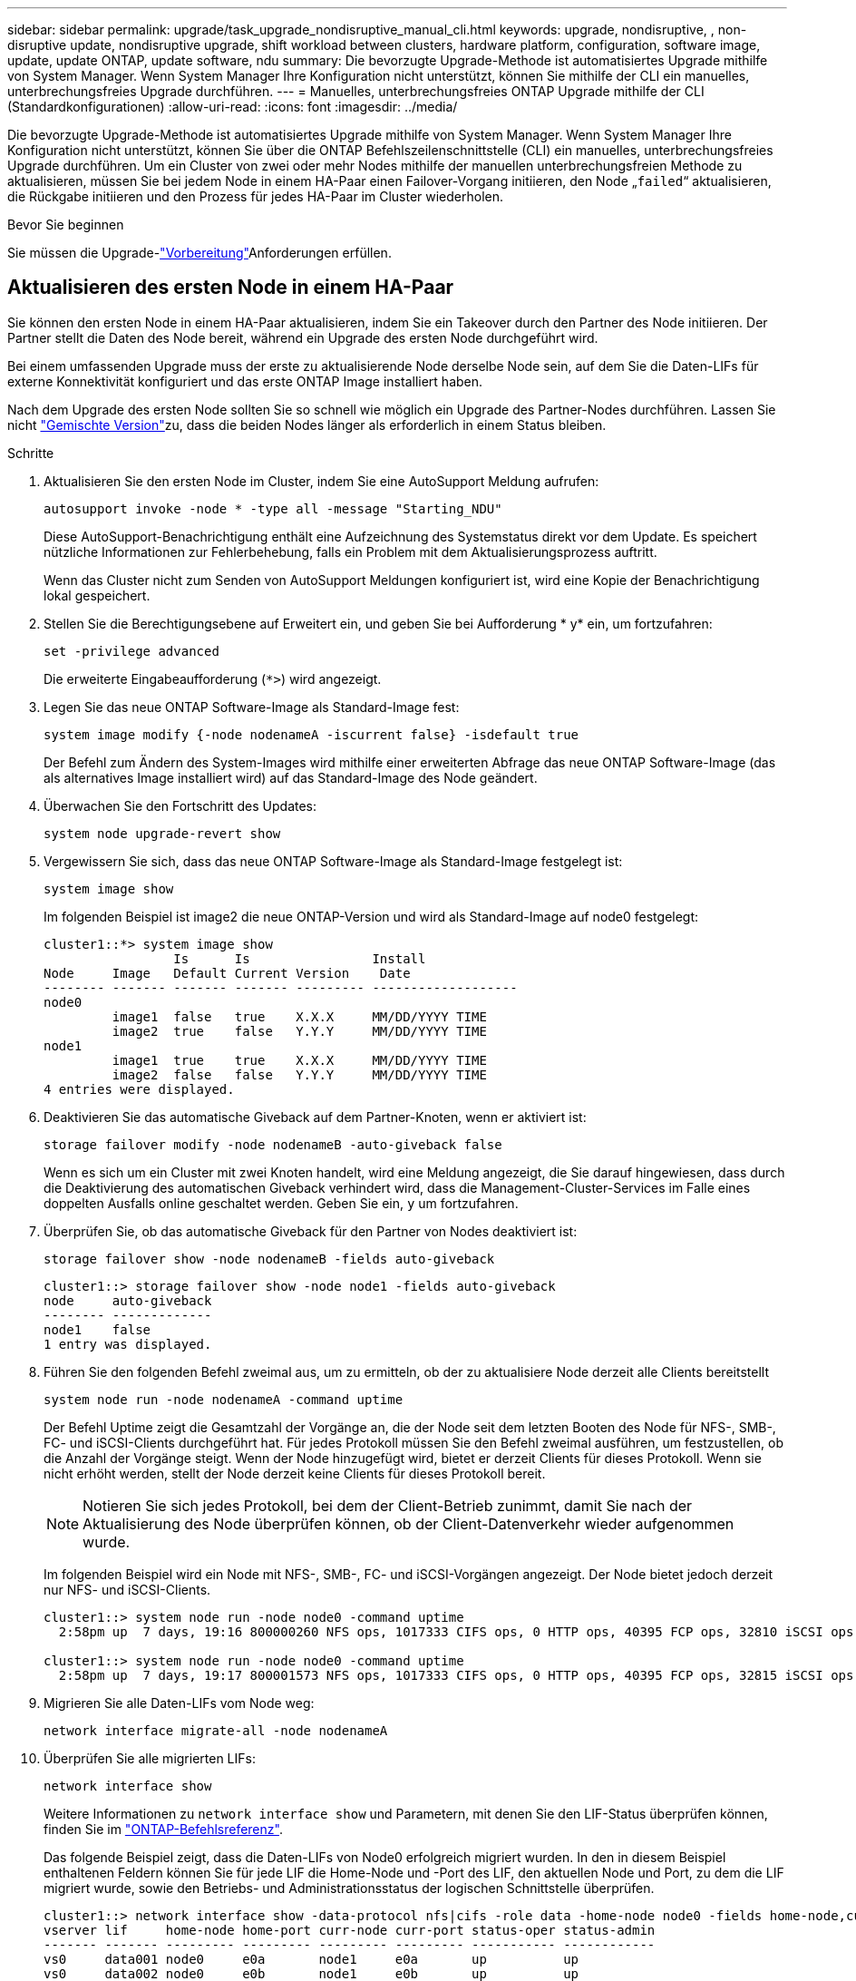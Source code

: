 ---
sidebar: sidebar 
permalink: upgrade/task_upgrade_nondisruptive_manual_cli.html 
keywords: upgrade, nondisruptive, , non-disruptive update, nondisruptive upgrade, shift workload between clusters, hardware platform, configuration, software image, update, update ONTAP, update software, ndu 
summary: Die bevorzugte Upgrade-Methode ist automatisiertes Upgrade mithilfe von System Manager. Wenn System Manager Ihre Konfiguration nicht unterstützt, können Sie mithilfe der CLI ein manuelles, unterbrechungsfreies Upgrade durchführen. 
---
= Manuelles, unterbrechungsfreies ONTAP Upgrade mithilfe der CLI (Standardkonfigurationen)
:allow-uri-read: 
:icons: font
:imagesdir: ../media/


[role="lead"]
Die bevorzugte Upgrade-Methode ist automatisiertes Upgrade mithilfe von System Manager. Wenn System Manager Ihre Konfiguration nicht unterstützt, können Sie über die ONTAP Befehlszeilenschnittstelle (CLI) ein manuelles, unterbrechungsfreies Upgrade durchführen. Um ein Cluster von zwei oder mehr Nodes mithilfe der manuellen unterbrechungsfreien Methode zu aktualisieren, müssen Sie bei jedem Node in einem HA-Paar einen Failover-Vorgang initiieren, den Node „`failed`“ aktualisieren, die Rückgabe initiieren und den Prozess für jedes HA-Paar im Cluster wiederholen.

.Bevor Sie beginnen
Sie müssen die Upgrade-link:prepare.html["Vorbereitung"]Anforderungen erfüllen.



== Aktualisieren des ersten Node in einem HA-Paar

Sie können den ersten Node in einem HA-Paar aktualisieren, indem Sie ein Takeover durch den Partner des Node initiieren. Der Partner stellt die Daten des Node bereit, während ein Upgrade des ersten Node durchgeführt wird.

Bei einem umfassenden Upgrade muss der erste zu aktualisierende Node derselbe Node sein, auf dem Sie die Daten-LIFs für externe Konnektivität konfiguriert und das erste ONTAP Image installiert haben.

Nach dem Upgrade des ersten Node sollten Sie so schnell wie möglich ein Upgrade des Partner-Nodes durchführen. Lassen Sie nicht link:concept_mixed_version_requirements.html["Gemischte Version"]zu, dass die beiden Nodes länger als erforderlich in einem  Status bleiben.

.Schritte
. Aktualisieren Sie den ersten Node im Cluster, indem Sie eine AutoSupport Meldung aufrufen:
+
[source, cli]
----
autosupport invoke -node * -type all -message "Starting_NDU"
----
+
Diese AutoSupport-Benachrichtigung enthält eine Aufzeichnung des Systemstatus direkt vor dem Update. Es speichert nützliche Informationen zur Fehlerbehebung, falls ein Problem mit dem Aktualisierungsprozess auftritt.

+
Wenn das Cluster nicht zum Senden von AutoSupport Meldungen konfiguriert ist, wird eine Kopie der Benachrichtigung lokal gespeichert.

. Stellen Sie die Berechtigungsebene auf Erweitert ein, und geben Sie bei Aufforderung * y* ein, um fortzufahren:
+
[source, cli]
----
set -privilege advanced
----
+
Die erweiterte Eingabeaufforderung (`*>`) wird angezeigt.

. Legen Sie das neue ONTAP Software-Image als Standard-Image fest:
+
[source, cli]
----
system image modify {-node nodenameA -iscurrent false} -isdefault true
----
+
Der Befehl zum Ändern des System-Images wird mithilfe einer erweiterten Abfrage das neue ONTAP Software-Image (das als alternatives Image installiert wird) auf das Standard-Image des Node geändert.

. Überwachen Sie den Fortschritt des Updates:
+
[source, cli]
----
system node upgrade-revert show
----
. Vergewissern Sie sich, dass das neue ONTAP Software-Image als Standard-Image festgelegt ist:
+
[source, cli]
----
system image show
----
+
Im folgenden Beispiel ist image2 die neue ONTAP-Version und wird als Standard-Image auf node0 festgelegt:

+
[listing]
----
cluster1::*> system image show
                 Is      Is                Install
Node     Image   Default Current Version    Date
-------- ------- ------- ------- --------- -------------------
node0
         image1  false   true    X.X.X     MM/DD/YYYY TIME
         image2  true    false   Y.Y.Y     MM/DD/YYYY TIME
node1
         image1  true    true    X.X.X     MM/DD/YYYY TIME
         image2  false   false   Y.Y.Y     MM/DD/YYYY TIME
4 entries were displayed.
----
. Deaktivieren Sie das automatische Giveback auf dem Partner-Knoten, wenn er aktiviert ist:
+
[source, cli]
----
storage failover modify -node nodenameB -auto-giveback false
----
+
Wenn es sich um ein Cluster mit zwei Knoten handelt, wird eine Meldung angezeigt, die Sie darauf hingewiesen, dass durch die Deaktivierung des automatischen Giveback verhindert wird, dass die Management-Cluster-Services im Falle eines doppelten Ausfalls online geschaltet werden. Geben Sie ein, `y` um fortzufahren.

. Überprüfen Sie, ob das automatische Giveback für den Partner von Nodes deaktiviert ist:
+
[source, cli]
----
storage failover show -node nodenameB -fields auto-giveback
----
+
[listing]
----
cluster1::> storage failover show -node node1 -fields auto-giveback
node     auto-giveback
-------- -------------
node1    false
1 entry was displayed.
----
. Führen Sie den folgenden Befehl zweimal aus, um zu ermitteln, ob der zu aktualisiere Node derzeit alle Clients bereitstellt
+
[source, cli]
----
system node run -node nodenameA -command uptime
----
+
Der Befehl Uptime zeigt die Gesamtzahl der Vorgänge an, die der Node seit dem letzten Booten des Node für NFS-, SMB-, FC- und iSCSI-Clients durchgeführt hat. Für jedes Protokoll müssen Sie den Befehl zweimal ausführen, um festzustellen, ob die Anzahl der Vorgänge steigt. Wenn der Node hinzugefügt wird, bietet er derzeit Clients für dieses Protokoll. Wenn sie nicht erhöht werden, stellt der Node derzeit keine Clients für dieses Protokoll bereit.

+

NOTE: Notieren Sie sich jedes Protokoll, bei dem der Client-Betrieb zunimmt, damit Sie nach der Aktualisierung des Node überprüfen können, ob der Client-Datenverkehr wieder aufgenommen wurde.

+
Im folgenden Beispiel wird ein Node mit NFS-, SMB-, FC- und iSCSI-Vorgängen angezeigt. Der Node bietet jedoch derzeit nur NFS- und iSCSI-Clients.

+
[listing]
----
cluster1::> system node run -node node0 -command uptime
  2:58pm up  7 days, 19:16 800000260 NFS ops, 1017333 CIFS ops, 0 HTTP ops, 40395 FCP ops, 32810 iSCSI ops

cluster1::> system node run -node node0 -command uptime
  2:58pm up  7 days, 19:17 800001573 NFS ops, 1017333 CIFS ops, 0 HTTP ops, 40395 FCP ops, 32815 iSCSI ops
----
. Migrieren Sie alle Daten-LIFs vom Node weg:
+
[source, cli]
----
network interface migrate-all -node nodenameA
----
. Überprüfen Sie alle migrierten LIFs:
+
[source, cli]
----
network interface show
----
+
Weitere Informationen zu `network interface show` und Parametern, mit denen Sie den LIF-Status überprüfen können, finden Sie im link:https://docs.netapp.com/us-en/ontap-cli/network-interface-show.html["ONTAP-Befehlsreferenz"^].

+
Das folgende Beispiel zeigt, dass die Daten-LIFs von Node0 erfolgreich migriert wurden. In den in diesem Beispiel enthaltenen Feldern können Sie für jede LIF die Home-Node und -Port des LIF, den aktuellen Node und Port, zu dem die LIF migriert wurde, sowie den Betriebs- und Administrationsstatus der logischen Schnittstelle überprüfen.

+
[listing]
----
cluster1::> network interface show -data-protocol nfs|cifs -role data -home-node node0 -fields home-node,curr-node,curr-port,home-port,status-admin,status-oper
vserver lif     home-node home-port curr-node curr-port status-oper status-admin
------- ------- --------- --------- --------- --------- ----------- ------------
vs0     data001 node0     e0a       node1     e0a       up          up
vs0     data002 node0     e0b       node1     e0b       up          up
vs0     data003 node0     e0b       node1     e0b       up          up
vs0     data004 node0     e0a       node1     e0a       up          up
4 entries were displayed.
----
. Übernahme initiieren:
+
[source, cli]
----
storage failover takeover -ofnode nodenameA
----
+
Geben Sie nicht den Parameter -Option sofortige an, da für den Node, der übernommen wird, um auf das neue Software-Image zu booten, eine normale Übernahme erforderlich ist. Wenn Sie die LIFs nicht manuell vom Node weg migrieren haben, werden sie automatisch zum HA-Partner des Node migriert, um sicherzustellen, dass keine Service-Unterbrechungen auftreten.

+
Der erste Node bootet bis zum Status „Warten auf Giveback“.

+

NOTE: Wenn AutoSupport aktiviert ist, wird eine AutoSupport Meldung gesendet, die angibt, dass der Node nicht über das Cluster-Quorum verfügt. Sie können diese Benachrichtigung ignorieren und mit der Aktualisierung fortfahren.

. Vergewissern Sie sich, dass die Übernahme erfolgreich ist:
+
[source, cli]
----
storage failover show
----
+
Möglicherweise werden Fehlermeldungen bezüglich Versionsfehler und Problemen im Postfachformat angezeigt. Dieses Verhalten wird erwartet und stellt in einem größeren unterbrechungsfreien Upgrade einen temporären Zustand dar und ist nicht schädlich.

+
Das folgende Beispiel zeigt, dass die Übernahme erfolgreich war. Knoten node0 befindet sich im Status Warten auf Rückgabe, und sein Partner befindet sich im Übernahmestatus.

+
[listing]
----
cluster1::> storage failover show
                              Takeover
Node           Partner        Possible State Description
-------------- -------------- -------- -------------------------------------
node0          node1          -        Waiting for giveback (HA mailboxes)
node1          node0          false    In takeover
2 entries were displayed.
----
. Warten Sie mindestens acht Minuten, bis die folgenden Bedingungen erfüllt sind:
+
** Das Client-Multipathing (falls bereitgestellt) wird stabilisiert.
** Clients werden nach der Pause bei einem I/O-Vorgang während der Übernahme wiederhergestellt.
+
Die Recovery-Zeit ist Client-spezifisch und kann je nach Eigenschaften der Client-Applikationen länger als acht Minuten dauern.



. Rückgabe der Aggregate an den ersten Node:
+
[source, cli]
----
storage failover giveback -ofnode nodenameA
----
+
Das Giveback gibt zuerst das Root-Aggregat an den Partner-Node zurück und liefert anschließend, nachdem der Knoten vollständig gebootet wurde, die nicht-Root-Aggregate und alle LIFs zurück, die auf die automatische Wiederherstellung festgelegt wurden. Der neu gestartete Node beginnt, Clients von jedem Aggregat Daten bereitzustellen, sobald das Aggregat zurückgegeben wird.

. Überprüfen Sie, ob alle Aggregate zurückgegeben wurden:
+
[source, cli]
----
storage failover show-giveback
----
+
Wenn das Feld „GiveBack Status“ angibt, dass keine Aggregate zurückgegeben werden müssen, wurden alle Aggregate zurückgegeben. Wenn ein Giveback vetoed ist, zeigt der Befehl den Status des Giveback an und welches Subsystem das Giveback vetoed hat.

. Wenn keine Aggregate zurückgegeben wurden, führen Sie die folgenden Schritte aus:
+
.. Überprüfen Sie die Veto-Problemumgehung, um festzustellen, ob Sie die Bedingung „`vebis`“ beheben oder das Veto außer Kraft setzen möchten.
.. Falls erforderlich, beheben Sie die in der Fehlermeldung beschriebene Bedingung „`veto`“, um sicherzustellen, dass alle identifizierten Operationen ordnungsgemäß beendet werden.
.. Führen Sie den Befehl für die Rückgabe des Storage-Failovers erneut aus.
+
Wenn Sie sich entschieden haben, die Bedingung „`vebis`“ zu überschreiben, setzen Sie den Parameter -override-Vetoes auf „true“.



. Warten Sie mindestens acht Minuten, bis die folgenden Bedingungen erfüllt sind:
+
** Das Client-Multipathing (falls bereitgestellt) wird stabilisiert.
** Clients werden im Rahmen eines I/O-Vorgangs während der Rückgabe aus der Pause wiederhergestellt.
+
Die Recovery-Zeit ist Client-spezifisch und kann je nach Eigenschaften der Client-Applikationen länger als acht Minuten dauern.



. Vergewissern Sie sich, dass das Update für den Node erfolgreich abgeschlossen wurde:
+
.. Gehen Sie zur erweiterten Berechtigungsebene :
+
[source, cli]
----
set -privilege advanced
----
.. Vergewissern Sie sich, dass der Aktualisierungsstatus für den Node abgeschlossen ist:
+
[source, cli]
----
system node upgrade-revert show -node nodenameA
----
+
Der Status sollte als „vollständig“ aufgeführt sein.

+
Wenn der Status nicht abgeschlossen ist, wenden Sie sich an den technischen Support.

.. Zurück zur Administratorberechtigungsebene:
+
[source, cli]
----
set -privilege admin
----


. Vergewissern Sie sich, dass die Ports des Node aktiv sind:
+
[source, cli]
----
network port show -node nodenameA
----
+
Sie müssen diesen Befehl auf einem Node ausführen, der auf die höhere Version von ONTAP 9 aktualisiert wird.

+
Im folgenden Beispiel werden alle Ports des Node aktiv sein:

+
[listing]
----
cluster1::> network port show -node node0
                                                             Speed (Mbps)
Node   Port      IPspace      Broadcast Domain Link   MTU    Admin/Oper
------ --------- ------------ ---------------- ----- ------- ------------
node0
       e0M       Default      -                up       1500  auto/100
       e0a       Default      -                up       1500  auto/1000
       e0b       Default      -                up       1500  auto/1000
       e1a       Cluster      Cluster          up       9000  auto/10000
       e1b       Cluster      Cluster          up       9000  auto/10000
5 entries were displayed.
----
. Zurücksetzen der LIFs zurück auf den Node:
+
[source, cli]
----
network interface revert *
----
+
Dieser Befehl gibt die LIFs zurück, die vom Node migriert wurden.

+
[listing]
----
cluster1::> network interface revert *
8 entries were acted on.
----
. Vergewissern Sie sich, dass die Daten-LIFs des Node erfolgreich wieder auf den Node zurückgesetzt wurden und dass sie den folgenden Zustand aufweisen:
+
[source, cli]
----
network interface show
----
+
Im folgenden Beispiel wird gezeigt, dass alle von dem Node gehosteten Daten-LIFs erfolgreich wieder auf den Node zurückgesetzt wurden und dass ihr Betriebsstatus aktiv ist:

+
[listing]
----
cluster1::> network interface show
            Logical    Status     Network            Current       Current Is
Vserver     Interface  Admin/Oper Address/Mask       Node          Port    Home
----------- ---------- ---------- ------------------ ------------- ------- ----
vs0
            data001      up/up    192.0.2.120/24     node0         e0a     true
            data002      up/up    192.0.2.121/24     node0         e0b     true
            data003      up/up    192.0.2.122/24     node0         e0b     true
            data004      up/up    192.0.2.123/24     node0         e0a     true
4 entries were displayed.
----
. Wenn Sie zuvor festgestellt haben, dass dieser Node Clients bereitstellt, überprüfen Sie, ob der Node für jedes Protokoll, das er zuvor bereitstellt, Service bereitstellt:
+
[source, cli]
----
system node run -node nodenameA -command uptime
----
+
Während der Aktualisierung wird die Funktion auf Null zurückgesetzt.

+
Das folgende Beispiel zeigt, dass der aktualisierte Node seine NFS- und iSCSI-Clients wieder bedient:

+
[listing]
----
cluster1::> system node run -node node0 -command uptime
  3:15pm up  0 days, 0:16 129 NFS ops, 0 CIFS ops, 0 HTTP ops, 0 FCP ops, 2 iSCSI ops
----
. Automatisches Giveback auf dem Partner-Knoten wieder aktivieren, wenn er zuvor deaktiviert war:
+
[source, cli]
----
storage failover modify -node nodenameB -auto-giveback true
----


Sie sollten fortfahren, so schnell wie möglich den HA-Partner des Node zu aktualisieren. Wenn Sie den Aktualisierungsprozess aus irgendeinem Grund unterbrechen müssen, sollten beide Nodes im HA-Paar auf derselben ONTAP-Version ausgeführt werden.



== Aktualisieren des Partner-Node in einem HA-Paar

Nach der Aktualisierung des ersten Node in einem HA-Paar aktualisieren Sie seinen Partner, indem Sie ein Takeover darauf initiieren. Der erste Node stellt die Daten des Partners bereit, während ein Upgrade des Partner-Node durchgeführt wird.

. Stellen Sie die Berechtigungsebene auf Erweitert ein, und geben Sie bei Aufforderung * y* ein, um fortzufahren:
+
[source, cli]
----
set -privilege advanced
----
+
Die erweiterte Eingabeaufforderung (`*>`) wird angezeigt.

. Legen Sie das neue ONTAP Software-Image als Standard-Image fest:
+
[source, cli]
----
system image modify {-node nodenameB -iscurrent false} -isdefault true
----
+
Der Befehl zum Ändern des System-Images wird mithilfe einer erweiterten Abfrage das neue ONTAP Software-Image (das als alternatives Image installiert wird) als Standard-Image des Node geändert.

. Überwachen Sie den Fortschritt des Updates:
+
[source, cli]
----
system node upgrade-revert show
----
. Vergewissern Sie sich, dass das neue ONTAP Software-Image als Standard-Image festgelegt ist:
+
[source, cli]
----
system image show
----
+
Im folgenden Beispiel `image2` ist die neue Version von ONTAP und als Standardabbild auf dem Node festgelegt:

+
[listing]
----
cluster1::*> system image show
                 Is      Is                Install
Node     Image   Default Current Version    Date
-------- ------- ------- ------- --------- -------------------
node0
         image1  false   false   X.X.X     MM/DD/YYYY TIME
         image2  true    true    Y.Y.Y     MM/DD/YYYY TIME
node1
         image1  false   true    X.X.X     MM/DD/YYYY TIME
         image2  true    false   Y.Y.Y     MM/DD/YYYY TIME
4 entries were displayed.
----
. Deaktivieren Sie das automatische Giveback auf dem Partner-Knoten, wenn er aktiviert ist:
+
[source, cli]
----
storage failover modify -node nodenameA -auto-giveback false
----
+
Wenn es sich um ein Cluster mit zwei Knoten handelt, wird eine Meldung angezeigt, die Sie darauf hingewiesen, dass durch die Deaktivierung des automatischen Giveback verhindert wird, dass die Management-Cluster-Services im Falle eines doppelten Ausfalls online geschaltet werden. Geben Sie ein, `y` um fortzufahren.

. Überprüfen Sie, ob das automatische Giveback für den Partner-Knoten deaktiviert ist:
+
[source, cli]
----
storage failover show -node nodenameA -fields auto-giveback
----
+
[listing]
----
cluster1::> storage failover show -node node0 -fields auto-giveback
node     auto-giveback
-------- -------------
node0    false
1 entry was displayed.
----
. Führen Sie zweimal den folgenden Befehl aus, um zu ermitteln, ob der zu aktualisiere Node derzeit alle Clients bereitstellt:
+
[source, cli]
----
system node run -node nodenameB -command uptime
----
+
Der Befehl Uptime zeigt die Gesamtzahl der Vorgänge an, die der Node seit dem letzten Booten des Node für NFS-, SMB-, FC- und iSCSI-Clients durchgeführt hat. Für jedes Protokoll müssen Sie den Befehl zweimal ausführen, um festzustellen, ob die Anzahl der Vorgänge steigt. Wenn der Node hinzugefügt wird, bietet er derzeit Clients für dieses Protokoll. Wenn sie nicht erhöht werden, stellt der Node derzeit keine Clients für dieses Protokoll bereit.

+

NOTE: Notieren Sie sich jedes Protokoll, bei dem der Client-Betrieb zunimmt, damit Sie nach der Aktualisierung des Node überprüfen können, ob der Client-Datenverkehr wieder aufgenommen wurde.

+
Im folgenden Beispiel wird ein Node mit NFS-, SMB-, FC- und iSCSI-Vorgängen angezeigt. Der Node bietet jedoch derzeit nur NFS- und iSCSI-Clients.

+
[listing]
----
cluster1::> system node run -node node1 -command uptime
  2:58pm up  7 days, 19:16 800000260 NFS ops, 1017333 CIFS ops, 0 HTTP ops, 40395 FCP ops, 32810 iSCSI ops

cluster1::> system node run -node node1 -command uptime
  2:58pm up  7 days, 19:17 800001573 NFS ops, 1017333 CIFS ops, 0 HTTP ops, 40395 FCP ops, 32815 iSCSI ops
----
. Migrieren Sie alle Daten-LIFs vom Node weg:
+
[source, cli]
----
network interface migrate-all -node nodenameB
----
. Überprüfen Sie den Status aller zu migrierenden LIFs:
+
[source, cli]
----
network interface show
----
+
Weitere Informationen zu `network interface show` und Parametern, mit denen Sie den LIF-Status überprüfen können, finden Sie im link:https://docs.netapp.com/us-en/ontap-cli/network-interface-show.html["ONTAP-Befehlsreferenz"^].

+
Das folgende Beispiel zeigt, dass die Daten-LIFs von Node1 erfolgreich migriert wurden. In den in diesem Beispiel enthaltenen Feldern können Sie für jede LIF die Home-Node und -Port des LIF, den aktuellen Node und Port, zu dem die LIF migriert wurde, sowie den Betriebs- und Administrationsstatus der logischen Schnittstelle überprüfen.

+
[listing]
----
cluster1::> network interface show -data-protocol nfs|cifs -role data -home-node node1 -fields home-node,curr-node,curr-port,home-port,status-admin,status-oper
vserver lif     home-node home-port curr-node curr-port status-oper status-admin
------- ------- --------- --------- --------- --------- ----------- ------------
vs0     data001 node1     e0a       node0     e0a       up          up
vs0     data002 node1     e0b       node0     e0b       up          up
vs0     data003 node1     e0b       node0     e0b       up          up
vs0     data004 node1     e0a       node0     e0a       up          up
4 entries were displayed.
----
. Übernahme initiieren:
+
[source, cli]
----
storage failover takeover -ofnode nodenameB -option allow-version-mismatch
----
+
Geben Sie nicht den Parameter -Option sofortige an, da für den Node, der übernommen wird, um auf das neue Software-Image zu booten, eine normale Übernahme erforderlich ist. Wenn Sie die LIFs nicht manuell vom Node weg migriert haben, werden sie automatisch zum HA-Partner des Node migriert, damit keine Service-Unterbrechungen auftreten.

+
Eine Warnung wird angezeigt. Sie müssen eingeben `y`, um fortzufahren.

+
Der Knoten, der über wird gestartet bis zum Status „Warten auf Giveback“.

+

NOTE: Wenn AutoSupport aktiviert ist, wird eine AutoSupport Meldung gesendet, die angibt, dass der Node nicht über das Cluster-Quorum verfügt. Sie können diese Benachrichtigung ignorieren und mit der Aktualisierung fortfahren.

. Vergewissern Sie sich, dass die Übernahme erfolgreich war:
+
[source, cli]
----
storage failover show
----
+
Das folgende Beispiel zeigt, dass die Übernahme erfolgreich war. Node Node1 befindet sich im Status „Warten auf Giveback“, und sein Partner befindet sich im Übernahmemodus.

+
[listing]
----
cluster1::> storage failover show
                              Takeover
Node           Partner        Possible State Description
-------------- -------------- -------- -------------------------------------
node0          node1          -        In takeover
node1          node0          false    Waiting for giveback (HA mailboxes)
2 entries were displayed.
----
. Warten Sie mindestens acht Minuten, bis die folgenden Bedingungen wirksam werden: +
+
** Das Client-Multipathing (falls bereitgestellt) wird stabilisiert.
** Clients werden nach der Pause des I/O, die während der Übernahme stattfindet, wiederhergestellt.
+
Die Recovery-Zeit ist Client-spezifisch und kann je nach Eigenschaften der Client-Applikationen länger als acht Minuten dauern.



. Rückgabe der Aggregate an den Partner-Node:
+
[source, cli]
----
storage failover giveback -ofnode nodenameB
----
+
Der Giveback-Vorgang gibt zuerst das Root-Aggregat an den Partner-Node zurück und liefert dann, nachdem der Knoten vollständig gebootet wurde, die nicht-Root-Aggregate und alle LIFs zurück, die auf die automatische Wiederherstellung festgelegt wurden. Der neu gestartete Node beginnt, Clients von jedem Aggregat Daten bereitzustellen, sobald das Aggregat zurückgegeben wird.

. Überprüfen Sie, ob alle Aggregate zurückgegeben werden:
+
[source, cli]
----
storage failover show-giveback
----
+
Wenn das Feld „GiveBack Status“ angibt, dass keine Aggregate zurückgegeben werden müssen, werden alle Aggregate zurückgegeben. Wenn ein Giveback vetoed ist, zeigt der Befehl den Status der Rückgabe an und welches Subsystem den Giveback-Vorgang gebietet hat.

. Wenn keine Aggregate zurückgegeben werden, führen Sie die folgenden Schritte aus:
+
.. Überprüfen Sie die Veto-Problemumgehung, um festzustellen, ob Sie die Bedingung „`vebis`“ beheben oder das Veto außer Kraft setzen möchten.
.. Falls erforderlich, beheben Sie die in der Fehlermeldung beschriebene Bedingung „`veto`“, um sicherzustellen, dass alle identifizierten Operationen ordnungsgemäß beendet werden.
.. Führen Sie den Befehl für die Rückgabe des Storage-Failovers erneut aus.
+
Wenn Sie sich entschieden haben, die Bedingung „`vebis`“ zu überschreiben, setzen Sie den Parameter -override-Vetoes auf „true“.



. Warten Sie mindestens acht Minuten, bis die folgenden Bedingungen erfüllt sind:
+
** Das Client-Multipathing (falls bereitgestellt) wird stabilisiert.
** Clients werden im Rahmen eines I/O-Vorgangs während der Rückgabe aus der Pause wiederhergestellt.
+
Die Recovery-Zeit ist Client-spezifisch und kann je nach Eigenschaften der Client-Applikationen länger als acht Minuten dauern.



. Vergewissern Sie sich, dass das Update für den Node erfolgreich abgeschlossen wurde:
+
.. Gehen Sie zur erweiterten Berechtigungsebene :
+
[source, cli]
----
set -privilege advanced
----
.. Vergewissern Sie sich, dass der Aktualisierungsstatus für den Node abgeschlossen ist:
+
[source, cli]
----
system node upgrade-revert show -node nodenameB
----
+
Der Status sollte als „vollständig“ aufgeführt sein.

+
Wenn der Status nicht vollständig lautet, führen Sie den `system node upgrade-revert upgrade` Befehl vom Node aus. Wenn das Update mit dem Befehl nicht abgeschlossen wird, wenden Sie sich an den technischen Support.

.. Zurück zur Administratorberechtigungsebene:
+
[source, cli]
----
set -privilege admin
----


. Vergewissern Sie sich, dass die Ports des Node aktiv sind:
+
[source, cli]
----
network port show -node nodenameB
----
+
Sie müssen diesen Befehl auf einem Node ausführen, der auf ONTAP 9.4 aktualisiert wurde.

+
Im folgenden Beispiel werden alle Daten-Ports des Node aktiv sein:

+
[listing]
----
cluster1::> network port show -node node1
                                                             Speed (Mbps)
Node   Port      IPspace      Broadcast Domain Link   MTU    Admin/Oper
------ --------- ------------ ---------------- ----- ------- ------------
node1
       e0M       Default      -                up       1500  auto/100
       e0a       Default      -                up       1500  auto/1000
       e0b       Default      -                up       1500  auto/1000
       e1a       Cluster      Cluster          up       9000  auto/10000
       e1b       Cluster      Cluster          up       9000  auto/10000
5 entries were displayed.
----
. Zurücksetzen der LIFs zurück auf den Node:
+
[source, cli]
----
network interface revert *
----
+
Dieser Befehl gibt die LIFs zurück, die vom Node migriert wurden.

+
[listing]
----
cluster1::> network interface revert *
8 entries were acted on.
----
. Vergewissern Sie sich, dass die Daten-LIFs des Node erfolgreich wieder auf den Node zurückgesetzt wurden und dass sie den folgenden Zustand aufweisen:
+
[source, cli]
----
network interface show
----
+
Im folgenden Beispiel wird gezeigt, dass alle von dem Node gehosteten Daten-LIFs erfolgreich wieder auf den Node zurückgesetzt werden und dass ihr Betriebsstatus aktiv ist:

+
[listing]
----
cluster1::> network interface show
            Logical    Status     Network            Current       Current Is
Vserver     Interface  Admin/Oper Address/Mask       Node          Port    Home
----------- ---------- ---------- ------------------ ------------- ------- ----
vs0
            data001      up/up    192.0.2.120/24     node1         e0a     true
            data002      up/up    192.0.2.121/24     node1         e0b     true
            data003      up/up    192.0.2.122/24     node1         e0b     true
            data004      up/up    192.0.2.123/24     node1         e0a     true
4 entries were displayed.
----
. Wenn Sie zuvor festgestellt haben, dass dieser Node Clients bereitstellt, überprüfen Sie, ob der Node für jedes Protokoll, das er zuvor bereitstellt, Service bereitstellt:
+
[source, cli]
----
system node run -node nodenameB -command uptime
----
+
Während der Aktualisierung wird die Funktion auf Null zurückgesetzt.

+
Das folgende Beispiel zeigt, dass der aktualisierte Node seine NFS- und iSCSI-Clients wieder bedient:

+
[listing]
----
cluster1::> system node run -node node1 -command uptime
  3:15pm up  0 days, 0:16 129 NFS ops, 0 CIFS ops, 0 HTTP ops, 0 FCP ops, 2 iSCSI ops
----
. Wenn dies der letzte Node im Cluster war, der aktualisiert werden soll, lösen Sie eine AutoSupport-Benachrichtigung aus:
+
[source, cli]
----
autosupport invoke -node * -type all -message "Finishing_NDU"
----
+
Diese AutoSupport-Benachrichtigung enthält eine Aufzeichnung des Systemstatus direkt vor dem Update. Es speichert nützliche Informationen zur Fehlerbehebung, falls ein Problem mit dem Aktualisierungsprozess auftritt.

+
Wenn das Cluster nicht zum Senden von AutoSupport Meldungen konfiguriert ist, wird eine Kopie der Benachrichtigung lokal gespeichert.

. Vergewissern Sie sich, dass die neue ONTAP Software auf beiden Nodes des HA-Paars ausgeführt wird:
+
[source, cli]
----
set -privilege advanced
----
+
[source, cli]
----
system node image show
----
+
Im folgenden Beispiel ist image2 die aktualisierte Version von ONTAP und die Standardversion auf beiden Knoten:

+
[listing]
----
cluster1::*> system node image show
                 Is      Is                Install
Node     Image   Default Current Version    Date
-------- ------- ------- ------- --------- -------------------
node0
         image1  false   false   X.X.X     MM/DD/YYYY TIME
         image2  true    true    Y.Y.Y     MM/DD/YYYY TIME
node1
         image1  false   false   X.X.X     MM/DD/YYYY TIME
         image2  true    true    Y.Y.Y     MM/DD/YYYY TIME
4 entries were displayed.
----
. Automatisches Giveback auf dem Partner-Knoten wieder aktivieren, wenn er zuvor deaktiviert war:
+
[source, cli]
----
storage failover modify -node nodenameA -auto-giveback true
----
. Überprüfen Sie mithilfe der `cluster show` `cluster ring show` Befehle und (Erweiterte Berechtigungsebene), ob das Cluster im Quorum ist und ob Services ausgeführt werden.
+
Sie müssen diesen Schritt durchführen, bevor Sie weitere HA-Paare aktualisieren.

+
Erfahren Sie mehr über `cluster show` und `cluster ring show` in der link:https://docs.netapp.com/us-en/ontap-cli/search.html?q=cluster+show["ONTAP-Befehlsreferenz"^].

. Zurück zur Administratorberechtigungsebene:
+
[source, cli]
----
set -privilege admin
----
. Aktualisieren Sie alle zusätzlichen HA-Paare.


.Verwandte Informationen
* link:https://docs.netapp.com/us-en/ontap-cli/system-node-autosupport-invoke.html["AutoSupport aufrufen"^]
* link:https://docs.netapp.com/us-en/ontap-cli/search.html?q=system+image["Systemabbild"^]
* link:https://docs.netapp.com/us-en/ontap-cli/search.html?q=system+node["System-Node"^]
* link:https://docs.netapp.com/us-en/ontap-cli/search.html?q=storage+failover["Storage Failover"^]
* link:https://docs.netapp.com/us-en/ontap-cli/search.html?q=network+interface["Netzwerkschnittstelle"^]
* link:https://docs.netapp.com/us-en/ontap-cli/search.html?q=network+port+show["Netzwerkport zeigen"^]
* link:https://docs.netapp.com/us-en/ontap-cli/search.html?q=set["Set -Privilege erweitert"^]

